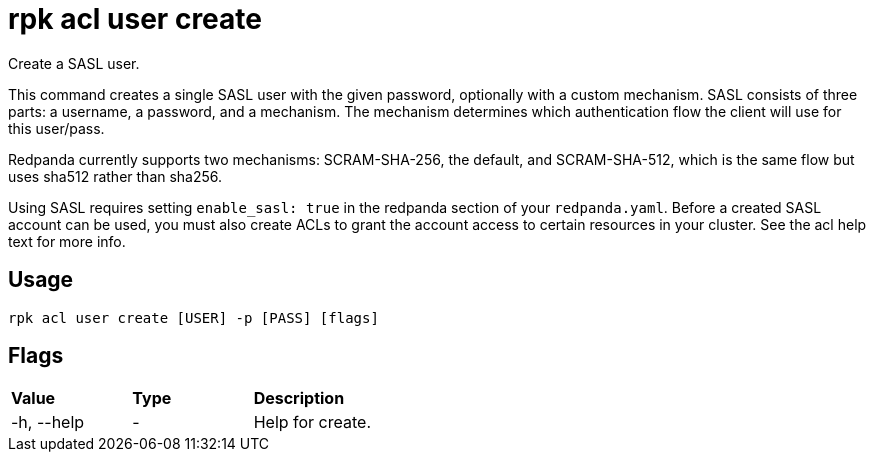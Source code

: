 = rpk acl user create
:description: rpk acl user create

Create a SASL user.

This command creates a single SASL user with the given password, optionally
with a custom mechanism. SASL consists of three parts: a username, a
password, and a mechanism. The mechanism determines which authentication flow
the client will use for this user/pass.

Redpanda currently supports two mechanisms: SCRAM-SHA-256, the default, and
SCRAM-SHA-512, which is the same flow but uses sha512 rather than sha256.

Using SASL requires setting `enable_sasl: true` in the redpanda section of your
`redpanda.yaml`. Before a created SASL account can be used, you must also create
ACLs to grant the account access to certain resources in your cluster. See the
acl help text for more info.

== Usage

----
rpk acl user create [USER] -p [PASS] [flags]
----

== Flags

[cols=",,",]
|===
|*Value* |*Type* |*Description*
|-h, --help |- |Help for create.
|===
